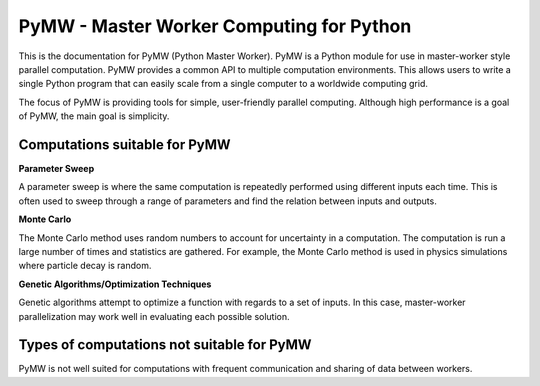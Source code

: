 =========================================
PyMW - Master Worker Computing for Python
=========================================
This is the documentation for PyMW (Python Master Worker). PyMW is a Python module for use in master-worker style parallel computation. PyMW provides a common API to multiple computation environments. This allows users to write a single Python program that can easily scale from a single computer to a worldwide computing grid.

The focus of PyMW is providing tools for simple, user-friendly parallel computing. Although high performance is a goal of PyMW, the main goal is simplicity.

------------------------------
Computations suitable for PyMW
------------------------------
**Parameter Sweep**

A parameter sweep is where the same computation is repeatedly performed using different inputs each time. This is often used to sweep through a range of parameters and find the relation between inputs and outputs.

**Monte Carlo**

The Monte Carlo method uses random numbers to account for uncertainty in a computation. The computation is run a large number of times and statistics are gathered. For example, the Monte Carlo method is used in physics simulations where particle decay is random.

**Genetic Algorithms/Optimization Techniques**

Genetic algorithms attempt to optimize a function with regards to a set of inputs. In this case, master-worker parallelization may work well in evaluating each possible solution.

-------------------------------------------
Types of computations not suitable for PyMW
-------------------------------------------
PyMW is not well suited for computations with frequent communication and sharing of data between workers.

